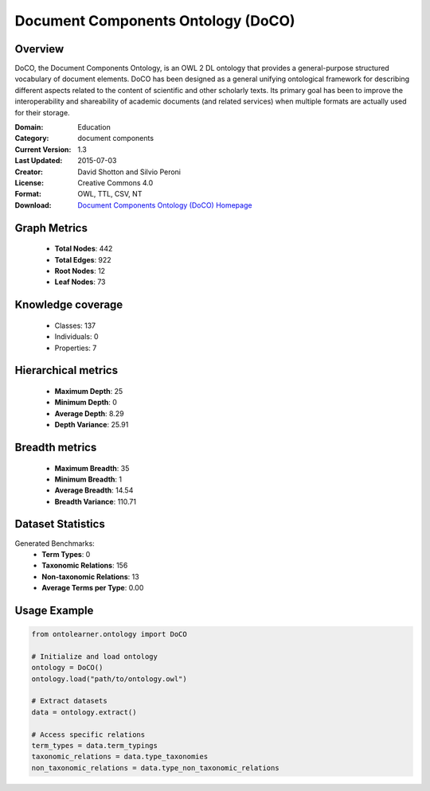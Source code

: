 Document Components Ontology (DoCO)
==========================

Overview
--------
DoCO, the Document Components Ontology, is an OWL 2 DL ontology that provides a general-purpose structured vocabulary
of document elements. DoCO has been designed as a general unifying ontological framework for describing different aspects
related to the content of scientific and other scholarly texts. Its primary goal has been to improve the interoperability
and shareability of academic documents (and related services) when multiple formats are actually used for their storage.

:Domain: Education
:Category: document components
:Current Version: 1.3
:Last Updated: 2015-07-03
:Creator: David Shotton and Silvio Peroni
:License: Creative Commons 4.0
:Format: OWL, TTL, CSV, NT
:Download: `Document Components Ontology (DoCO) Homepage <http://www.sparontologies.net/ontologies/doco>`_

Graph Metrics
-------------
    - **Total Nodes**: 442
    - **Total Edges**: 922
    - **Root Nodes**: 12
    - **Leaf Nodes**: 73

Knowledge coverage
------------------
    - Classes: 137
    - Individuals: 0
    - Properties: 7

Hierarchical metrics
--------------------
    - **Maximum Depth**: 25
    - **Minimum Depth**: 0
    - **Average Depth**: 8.29
    - **Depth Variance**: 25.91

Breadth metrics
------------------
    - **Maximum Breadth**: 35
    - **Minimum Breadth**: 1
    - **Average Breadth**: 14.54
    - **Breadth Variance**: 110.71

Dataset Statistics
------------------
Generated Benchmarks:
    - **Term Types**: 0
    - **Taxonomic Relations**: 156
    - **Non-taxonomic Relations**: 13
    - **Average Terms per Type**: 0.00

Usage Example
-------------
.. code-block:: python

    from ontolearner.ontology import DoCO

    # Initialize and load ontology
    ontology = DoCO()
    ontology.load("path/to/ontology.owl")

    # Extract datasets
    data = ontology.extract()

    # Access specific relations
    term_types = data.term_typings
    taxonomic_relations = data.type_taxonomies
    non_taxonomic_relations = data.type_non_taxonomic_relations
